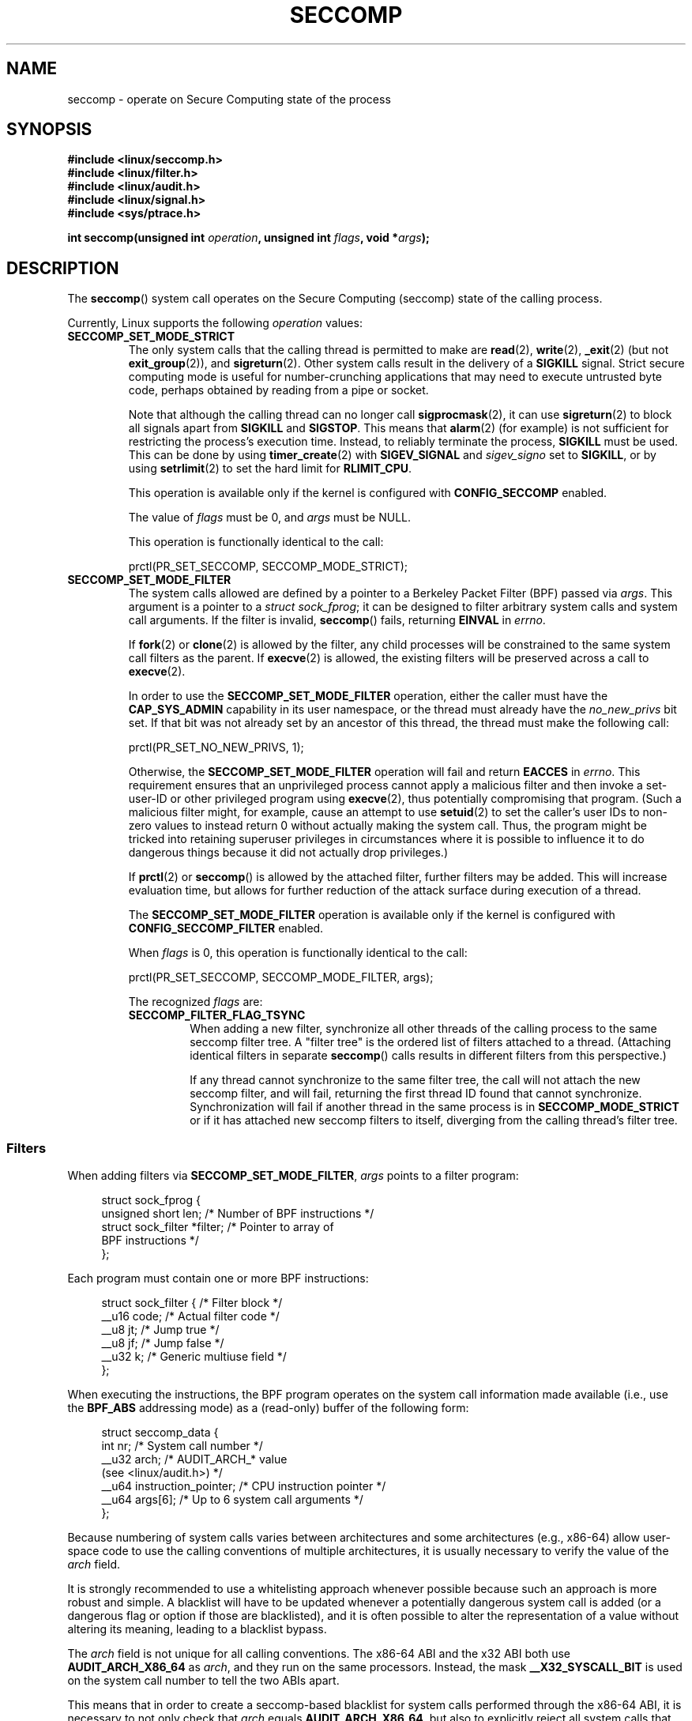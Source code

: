 .\" Copyright (C) 2014 Kees Cook <keescook@chromium.org>
.\" and Copyright (C) 2012 Will Drewry <wad@chromium.org>
.\" and Copyright (C) 2008, 2014 Michael Kerrisk <mtk.manpages@gmail.com>
.\"
.\" %%%LICENSE_START(VERBATIM)
.\" Permission is granted to make and distribute verbatim copies of this
.\" manual provided the copyright notice and this permission notice are
.\" preserved on all copies.
.\"
.\" Permission is granted to copy and distribute modified versions of this
.\" manual under the conditions for verbatim copying, provided that the
.\" entire resulting derived work is distributed under the terms of a
.\" permission notice identical to this one.
.\"
.\" Since the Linux kernel and libraries are constantly changing, this
.\" manual page may be incorrect or out-of-date.  The author(s) assume no
.\" responsibility for errors or omissions, or for damages resulting from
.\" the use of the information contained herein.  The author(s) may not
.\" have taken the same level of care in the production of this manual,
.\" which is licensed free of charge, as they might when working
.\" professionally.
.\"
.\" Formatted or processed versions of this manual, if unaccompanied by
.\" the source, must acknowledge the copyright and authors of this work.
.\" %%%LICENSE_END
.\"
.TH SECCOMP 2 2016-10-08 "Linux" "Linux Programmer's Manual"
.SH NAME
seccomp \- operate on Secure Computing state of the process
.SH SYNOPSIS
.nf
.B #include <linux/seccomp.h>
.B #include <linux/filter.h>
.B #include <linux/audit.h>
.B #include <linux/signal.h>
.B #include <sys/ptrace.h>
.\" Kees Cook noted: Anything that uses SECCOMP_RET_TRACE returns will
.\"                  need <sys/ptrace.h>

.BI "int seccomp(unsigned int " operation ", unsigned int " flags \
", void *" args );
.fi
.SH DESCRIPTION
The
.BR seccomp ()
system call operates on the Secure Computing (seccomp) state of the
calling process.

Currently, Linux supports the following
.IR operation
values:
.TP
.BR SECCOMP_SET_MODE_STRICT
The only system calls that the calling thread is permitted to make are
.BR read (2),
.BR write (2),
.BR _exit (2)
(but not
.BR exit_group (2)),
and
.BR sigreturn (2).
Other system calls result in the delivery of a
.BR SIGKILL
signal.
Strict secure computing mode is useful for number-crunching
applications that may need to execute untrusted byte code, perhaps
obtained by reading from a pipe or socket.

Note that although the calling thread can no longer call
.BR sigprocmask (2),
it can use
.BR sigreturn (2)
to block all signals apart from
.BR SIGKILL
and
.BR SIGSTOP .
This means that
.BR alarm (2)
(for example) is not sufficient for restricting the process's execution time.
Instead, to reliably terminate the process,
.BR SIGKILL
must be used.
This can be done by using
.BR timer_create (2)
with
.BR SIGEV_SIGNAL
and
.IR sigev_signo
set to
.BR SIGKILL ,
or by using
.BR setrlimit (2)
to set the hard limit for
.BR RLIMIT_CPU .

This operation is available only if the kernel is configured with
.BR CONFIG_SECCOMP
enabled.

The value of
.IR flags
must be 0, and
.IR args
must be NULL.

This operation is functionally identical to the call:

    prctl(PR_SET_SECCOMP, SECCOMP_MODE_STRICT);
.TP
.BR SECCOMP_SET_MODE_FILTER
The system calls allowed are defined by a pointer to a Berkeley Packet
Filter (BPF) passed via
.IR args .
This argument is a pointer to a
.IR "struct\ sock_fprog" ;
it can be designed to filter arbitrary system calls and system call
arguments.
If the filter is invalid,
.BR seccomp ()
fails, returning
.BR EINVAL
in
.IR errno .

If
.BR fork (2)
or
.BR clone (2)
is allowed by the filter, any child processes will be constrained to
the same system call filters as the parent.
If
.BR execve (2)
is allowed,
the existing filters will be preserved across a call to
.BR execve (2).

In order to use the
.BR SECCOMP_SET_MODE_FILTER
operation, either the caller must have the
.BR CAP_SYS_ADMIN
capability in its user namespace, or the thread must already have the
.I no_new_privs
bit set.
If that bit was not already set by an ancestor of this thread,
the thread must make the following call:

    prctl(PR_SET_NO_NEW_PRIVS, 1);

Otherwise, the
.BR SECCOMP_SET_MODE_FILTER
operation will fail and return
.BR EACCES
in
.IR errno .
This requirement ensures that an unprivileged process cannot apply
a malicious filter and then invoke a set-user-ID or
other privileged program using
.BR execve (2),
thus potentially compromising that program.
(Such a malicious filter might, for example, cause an attempt to use
.BR setuid (2)
to set the caller's user IDs to non-zero values to instead
return 0 without actually making the system call.
Thus, the program might be tricked into retaining superuser privileges
in circumstances where it is possible to influence it to do
dangerous things because it did not actually drop privileges.)

If
.BR prctl (2)
or
.BR seccomp ()
is allowed by the attached filter, further filters may be added.
This will increase evaluation time, but allows for further reduction of
the attack surface during execution of a thread.

The
.BR SECCOMP_SET_MODE_FILTER
operation is available only if the kernel is configured with
.BR CONFIG_SECCOMP_FILTER
enabled.

When
.IR flags
is 0, this operation is functionally identical to the call:

    prctl(PR_SET_SECCOMP, SECCOMP_MODE_FILTER, args);

The recognized
.IR flags
are:
.RS
.TP
.BR SECCOMP_FILTER_FLAG_TSYNC
When adding a new filter, synchronize all other threads of the calling
process to the same seccomp filter tree.
A "filter tree" is the ordered list of filters attached to a thread.
(Attaching identical filters in separate
.BR seccomp ()
calls results in different filters from this perspective.)

If any thread cannot synchronize to the same filter tree,
the call will not attach the new seccomp filter,
and will fail, returning the first thread ID found that cannot synchronize.
Synchronization will fail if another thread in the same process is in
.BR SECCOMP_MODE_STRICT
or if it has attached new seccomp filters to itself,
diverging from the calling thread's filter tree.
.RE
.SS Filters
When adding filters via
.BR SECCOMP_SET_MODE_FILTER ,
.IR args
points to a filter program:

.in +4n
.nf
struct sock_fprog {
    unsigned short      len;    /* Number of BPF instructions */
    struct sock_filter *filter; /* Pointer to array of
                                   BPF instructions */
};
.fi
.in

Each program must contain one or more BPF instructions:

.in +4n
.nf
struct sock_filter {            /* Filter block */
    __u16 code;                 /* Actual filter code */
    __u8  jt;                   /* Jump true */
    __u8  jf;                   /* Jump false */
    __u32 k;                    /* Generic multiuse field */
};
.fi
.in

When executing the instructions, the BPF program operates on the
system call information made available (i.e., use the
.BR BPF_ABS
addressing mode) as a (read-only)
.\" Quoting Kees Cook:
.\"     If BPF even allows changing the data, it's not copied back to
.\"     the syscall when it runs. Anything wanting to do things like
.\"     that would need to use ptrace to catch the call an directly
.\"     modify the registers before continuing with the call.
buffer of the following form:

.in +4n
.nf
struct seccomp_data {
    int   nr;                   /* System call number */
    __u32 arch;                 /* AUDIT_ARCH_* value
                                   (see <linux/audit.h>) */
    __u64 instruction_pointer;  /* CPU instruction pointer */
    __u64 args[6];              /* Up to 6 system call arguments */
};
.fi
.in

Because numbering of system calls varies between architectures and
some architectures (e.g., x86-64) allow user-space code to use
the calling conventions of multiple architectures, it is usually
necessary to verify the value of the
.IR arch
field.

It is strongly recommended to use a whitelisting approach whenever
possible because such an approach is more robust and simple.
A blacklist will have to be updated whenever a potentially
dangerous system call is added (or a dangerous flag or option if those
are blacklisted), and it is often possible to alter the
representation of a value without altering its meaning, leading to
a blacklist bypass.

The
.IR arch
field is not unique for all calling conventions.
The x86-64 ABI and the x32 ABI both use
.BR AUDIT_ARCH_X86_64
as
.IR arch ,
and they run on the same processors.
Instead, the mask
.BR __X32_SYSCALL_BIT
is used on the system call number to tell the two ABIs apart.
.\" As noted by Dave Drysdale in a note at the end of
.\" https://lwn.net/Articles/604515/
.\"     One additional detail to point out for the x32 ABI case:
.\"     the syscall number gets a high bit set (__X32_SYSCALL_BIT),
.\"     to mark it as an x32 call.
.\"
.\"     If x32 support is included in the kernel, then __SYSCALL_MASK
.\"     will have a value that is not all-ones, and this will trigger
.\"     an extra instruction in system_call to mask off the extra bit,
.\"     so that the syscall table indexing still works.

This means that in order to create a seccomp-based
blacklist for system calls performed through the x86-64 ABI,
it is necessary to not only check that
.IR arch
equals
.BR AUDIT_ARCH_X86_64 ,
but also to explicitly reject all system calls that contain
.BR __X32_SYSCALL_BIT
in
.IR nr .

The
.I instruction_pointer
field provides the address of the machine-language instruction that
performed the system call.
This might be useful in conjunction with the use of
.I /proc/[pid]/maps
to perform checks based on which region (mapping) of the program
made the system call.
(Probably, it is wise to lock down the
.BR mmap (2)
and
.BR mprotect (2)
system calls to prevent the program from subverting such checks.)

When checking values from
.IR args
against a blacklist, keep in mind that arguments are often
silently truncated before being processed, but after the seccomp check.
For example, this happens if the i386 ABI is used on an
x86-64 kernel: although the kernel will normally not look beyond
the 32 lowest bits of the arguments, the values of the full
64-bit registers will be present in the seccomp data.
A less surprising example is that if the x86-64 ABI is used to perform
a system call that takes an argument of type
.IR int ,
the more-significant half of the argument register is ignored by
the system call, but visible in the seccomp data.

A seccomp filter returns a 32-bit value consisting of two parts:
the most significant 16 bits
(corresponding to the mask defined by the constant
.BR SECCOMP_RET_ACTION )
contain one of the "action" values listed below;
the least significant 16-bits (defined by the constant
.BR SECCOMP_RET_DATA )
are "data" to be associated with this return value.

If multiple filters exist, they are \fIall\fP executed,
in reverse order of their addition to the filter tree\(emthat is,
the most recently installed filter is executed first.
(Note that all filters will be called
even if one of the earlier filters returns
.BR SECCOMP_RET_KILL .
This is done to simplify the kernel code and to provide a
tiny speed-up in the execution of sets of filters by
avoiding a check for this uncommon case.)
.\" From an Aug 2015  conversation with Kees Cook where I asked why *all*
.\" filters even if one of the early filters returns SECCOMP_RET_KILL:
.\"
.\"     It's just because it would be an optimization that would only speed up
.\"     the RET_KILL case, but it's the uncommon one and the one that doesn't
.\"     benefit meaningfully from such a change (you need to kill the process
.\"     really quickly?). We would speed up killing a program at the (albeit
.\"     tiny) expense to all other filtered programs. Best to keep the filter
.\"     execution logic clear, simple, and as fast as possible for all
.\"     filters.
The return value for the evaluation of a given system call is the first-seen
.BR SECCOMP_RET_ACTION
value of highest precedence (along with its accompanying data)
returned by execution of all of the filters.

In decreasing order of precedence,
the values that may be returned by a seccomp filter are:
.TP
.BR SECCOMP_RET_KILL
This value results in the process exiting immediately
without executing the system call.
The process terminates as though killed by a
.B SIGSYS
signal
.RI ( not
.BR SIGKILL ).
.TP
.BR SECCOMP_RET_TRAP
This value results in the kernel sending a
.BR SIGSYS
signal to the triggering process without executing the system call.
Various fields will be set in the
.I siginfo_t
structure (see
.BR sigaction (2))
associated with signal:
.RS
.IP * 3
.I si_signo
will contain
.BR SIGSYS .
.IP *
.IR si_call_addr
will show the address of the system call instruction.
.IP *
.IR si_syscall
and
.IR si_arch
will indicate which system call was attempted.
.IP *
.I si_code
will contain
.BR SYS_SECCOMP .
.IP *
.I si_errno
will contain the
.BR SECCOMP_RET_DATA
portion of the filter return value.
.RE
.IP
The program counter will be as though the system call happened
(i.e., it will not point to the system call instruction).
The return value register will contain an architecture\-dependent value;
if resuming execution, set it to something appropriate for the system call.
(The architecture dependency is because replacing it with
.BR ENOSYS
could overwrite some useful information.)
.TP
.BR SECCOMP_RET_ERRNO
This value results in the
.B SECCOMP_RET_DATA
portion of the filter's return value being passed to user space as the
.IR errno
value without executing the system call.
.TP
.BR SECCOMP_RET_TRACE
When returned, this value will cause the kernel to attempt to notify a
.BR ptrace (2)-based
tracer prior to executing the system call.
If there is no tracer present,
the system call is not executed and returns a failure status with
.I errno
set to
.BR ENOSYS .

A tracer will be notified if it requests
.BR PTRACE_O_TRACESECCOMP
using
.IR ptrace(PTRACE_SETOPTIONS) .
The tracer will be notified of a
.BR PTRACE_EVENT_SECCOMP
and the
.BR SECCOMP_RET_DATA
portion of the filter's return value will be available to the tracer via
.BR PTRACE_GETEVENTMSG .

The tracer can skip the system call by changing the system call number
to \-1.
Alternatively, the tracer can change the system call
requested by changing the system call to a valid system call number.
If the tracer asks to skip the system call, then the system call will
appear to return the value that the tracer puts in the return value register.

.\" This was changed in ce6526e8afa4.
.\" A related hole, using PTRACE_SYSCALL instead of SECCOMP_RET_TRACE, was
.\" changed in arch-specific commits, e.g. 93e35efb8de4 for X86 and
.\" 0f3912fd934c for ARM.
Before kernel 4.8, the seccomp check will not be run again after the tracer is
notified.
(This means that, on older kernels, seccomp-based sandboxes
.B "must not"
allow use of
.BR ptrace (2)\(emeven
of other
sandboxed processes\(emwithout extreme care;
ptracers can use this mechanism to escape from the seccomp sandbox.)
.TP
.BR SECCOMP_RET_ALLOW
This value results in the system call being executed.
.SH RETURN VALUE
On success,
.BR seccomp ()
returns 0.
On error, if
.BR SECCOMP_FILTER_FLAG_TSYNC
was used,
the return value is the ID of the thread
that caused the synchronization failure.
(This ID is a kernel thread ID of the type returned by
.BR clone (2)
and
.BR gettid (2).)
On other errors, \-1 is returned, and
.IR errno
is set to indicate the cause of the error.
.SH ERRORS
.BR seccomp ()
can fail for the following reasons:
.TP
.BR EACCESS
The caller did not have the
.BR CAP_SYS_ADMIN
capability in its user namespace, or had not set
.IR no_new_privs
before using
.BR SECCOMP_SET_MODE_FILTER .
.TP
.BR EFAULT
.IR args
was not a valid address.
.TP
.BR EINVAL
.IR operation
is unknown; or
.IR flags
are invalid for the given
.IR operation .
.TP
.BR EINVAL
.I operation
included
.BR BPF_ABS ,
but the specified offset was not aligned to a 32-bit boundary or exceeded
.IR "sizeof(struct\ seccomp_data)" .
.TP
.BR EINVAL
.\" See kernel/seccomp.c::seccomp_may_assign_mode() in 3.18 sources
A secure computing mode has already been set, and
.I operation
differs from the existing setting.
.TP
.BR EINVAL
.\" See stub kernel/seccomp.c::seccomp_set_mode_filter() in 3.18 sources
.I operation
specified
.BR SECCOMP_SET_MODE_FILTER ,
but the kernel was not built with
.B CONFIG_SECCOMP_FILTER
enabled.
.TP
.BR EINVAL
.I operation
specified
.BR SECCOMP_SET_MODE_FILTER ,
but the filter program pointed to by
.I args
was not valid or the length of the filter program was zero or exceeded
.B BPF_MAXINSNS
(4096) instructions.
.TP
.BR ENOMEM
Out of memory.
.TP
.BR ENOMEM
.\" ENOMEM in kernel/seccomp.c::seccomp_attach_filter() in 3.18 sources
The total length of all filter programs attached
to the calling thread would exceed
.B MAX_INSNS_PER_PATH
(32768) instructions.
Note that for the purposes of calculating this limit,
each already existing filter program incurs an
overhead penalty of 4 instructions.
.TP
.BR ESRCH
Another thread caused a failure during thread sync, but its ID could not
be determined.
.SH VERSIONS
The
.BR seccomp ()
system call first appeared in Linux 3.17.
.\" FIXME . Add glibc version
.SH CONFORMING TO
The
.BR seccomp ()
system call is a nonstandard Linux extension.
.SH NOTES
Rather than hand-coding seccomp filters as shown in the example below,
you may prefer to employ the
.I libseccomp
library, which provides a front-end for generating seccomp filters.

The
.IR Seccomp
field of the
.IR /proc/[pid]/status
file provides a method of viewing the seccomp mode of a process; see
.BR proc (5).

.BR seccomp ()
provides a superset of the functionality provided by the
.BR prctl (2)
.BR PR_SET_SECCOMP
operation (which does not support
.IR flags ).

Since Linux 4.4, the
.BR prctl (2)
.B PTRACE_SECCOMP_GET_FILTER
operation can be used to dump a process's seccomp filters.
.\"
.SS Seccomp-specific BPF details
Note the following BPF details specific to seccomp filters:
.IP * 3
The
.B BPF_H
and
.B BPF_B
size modifiers are not supported: all operations must load and store
(4-byte) words
.RB ( BPF_W ).
.IP *
To access the contents of the
.I seccomp_data
buffer, use the
.B BPF_ABS
addressing mode modifier.
.IP *
The
.B BPF_LEN
addressing mode modifier yields an immediate mode operand
whose value is the size of the
.IR seccomp_data
buffer.
.SH EXAMPLE
The program below accepts four or more arguments.
The first three arguments are a system call number,
a numeric architecture identifier, and an error number.
The program uses these values to construct a BPF filter
that is used at run time to perform the following checks:
.IP [1] 4
If the program is not running on the specified architecture,
the BPF filter causes system calls to fail with the error
.BR ENOSYS .
.IP [2]
If the program attempts to execute the system call with the specified number,
the BPF filter causes the system call to fail, with
.I errno
being set to the specified error number.
.PP
The remaining command-line arguments specify
the pathname and additional arguments of a program
that the example program should attempt to execute using
.BR execv (3)
(a library function that employs the
.BR execve (2)
system call).
Some example runs of the program are shown below.

First, we display the architecture that we are running on (x86-64)
and then construct a shell function that looks up system call
numbers on this architecture:

.nf
.in +4n
$ \fBuname -m\fP
x86_64
$ \fBsyscall_nr() {
    cat /usr/src/linux/arch/x86/syscalls/syscall_64.tbl | \\
    awk '$2 != "x32" && $3 == "'$1'" { print $1 }'
}\fP
.in
.fi

When the BPF filter rejects a system call (case [2] above),
it causes the system call to fail with the error number
specified on the command line.
In the experiments shown here, we'll use error number 99:

.nf
.in +4n
$ \fBerrno 99\fP
EADDRNOTAVAIL 99 Cannot assign requested address
.in
.fi

In the following example, we attempt to run the command
.BR whoami (1),
but the BPF filter rejects the
.BR execve (2)
system call, so that the command is not even executed:

.nf
.in +4n
$ \fBsyscall_nr execve\fP
59
$ \fB./a.out\fP
Usage: ./a.out <syscall_nr> <arch> <errno> <prog> [<args>]
Hint for <arch>: AUDIT_ARCH_I386: 0x40000003
                 AUDIT_ARCH_X86_64: 0xC000003E
$ \fB./a.out 59 0xC000003E 99 /bin/whoami\fP
execv: Cannot assign requested address
.in
.fi

In the next example, the BPF filter rejects the
.BR write (2)
system call, so that, although it is successfully started, the
.BR whoami (1)
command is not able to write output:

.nf
.in +4n
$ \fBsyscall_nr write\fP
1
$ \fB./a.out 1 0xC000003E 99 /bin/whoami\fP
.in
.fi

In the final example,
the BPF filter rejects a system call that is not used by the
.BR whoami (1)
command, so it is able to successfully execute and produce output:

.nf
.in +4n
$ \fBsyscall_nr preadv\fP
295
$ \fB./a.out 295 0xC000003E 99 /bin/whoami\fP
cecilia
.in
.fi
.SS Program source
.nf
#include <errno.h>
#include <stddef.h>
#include <stdio.h>
#include <stdlib.h>
#include <unistd.h>
#include <linux/audit.h>
#include <linux/filter.h>
#include <linux/seccomp.h>
#include <sys/prctl.h>

#define X32_SYSCALL_BIT 0x40000000

static int
install_filter(int syscall_nr, int t_arch, int f_errno)
{
    unsigned int upper_nr_limit = 0xffffffff;

    /* Assume that AUDIT_ARCH_X86_64 means the normal x86-64 ABI */
    if (t_arch == AUDIT_ARCH_X86_64)
        upper_nr_limit = X32_SYSCALL_BIT - 1;

    struct sock_filter filter[] = {
        /* [0] Load architecture from 'seccomp_data' buffer into
               accumulator */
        BPF_STMT(BPF_LD | BPF_W | BPF_ABS,
                 (offsetof(struct seccomp_data, arch))),

        /* [1] Jump forward 5 instructions if architecture does not
               match 't_arch' */
        BPF_JUMP(BPF_JMP | BPF_JEQ | BPF_K, t_arch, 0, 5),

        /* [2] Load system call number from 'seccomp_data' buffer into
               accumulator */
        BPF_STMT(BPF_LD | BPF_W | BPF_ABS,
                 (offsetof(struct seccomp_data, nr))),

        /* [3] Check ABI - only needed for x86-64 in blacklist use
               cases.  Use JGT instead of checking against the bit
               mask to avoid having to reload the syscall number. */
        BPF_JUMP(BPF_JMP | BPF_JGT | BPF_K, upper_nr_limit, 3, 0),

        /* [4] Jump forward 1 instruction if system call number
               does not match 'syscall_nr' */
        BPF_JUMP(BPF_JMP | BPF_JEQ | BPF_K, syscall_nr, 0, 1),

        /* [5] Matching architecture and system call: don't execute
	       the system call, and return 'f_errno' in 'errno' */
        BPF_STMT(BPF_RET | BPF_K,
                 SECCOMP_RET_ERRNO | (f_errno & SECCOMP_RET_DATA)),

        /* [6] Destination of system call number mismatch: allow other
               system calls */
        BPF_STMT(BPF_RET | BPF_K, SECCOMP_RET_ALLOW),

        /* [7] Destination of architecture mismatch: kill process */
        BPF_STMT(BPF_RET | BPF_K, SECCOMP_RET_KILL),
    };

    struct sock_fprog prog = {
        .len = (unsigned short) (sizeof(filter) / sizeof(filter[0])),
        .filter = filter,
    };

    if (seccomp(SECCOMP_SET_MODE_FILTER, 0, &prog)) {
        perror("seccomp");
        return 1;
    }

    return 0;
}

int
main(int argc, char **argv)
{
    if (argc < 5) {
        fprintf(stderr, "Usage: "
                "%s <syscall_nr> <arch> <errno> <prog> [<args>]\\n"
                "Hint for <arch>: AUDIT_ARCH_I386: 0x%X\\n"
                "                 AUDIT_ARCH_X86_64: 0x%X\\n"
                "\\n", argv[0], AUDIT_ARCH_I386, AUDIT_ARCH_X86_64);
        exit(EXIT_FAILURE);
    }

    if (prctl(PR_SET_NO_NEW_PRIVS, 1, 0, 0, 0)) {
        perror("prctl");
        exit(EXIT_FAILURE);
    }

    if (install_filter(strtol(argv[1], NULL, 0),
                       strtol(argv[2], NULL, 0),
                       strtol(argv[3], NULL, 0)))
        exit(EXIT_FAILURE);

    execv(argv[4], &argv[4]);
    perror("execv");
    exit(EXIT_FAILURE);
}
.fi
.SH SEE ALSO
.BR bpf (2),
.BR prctl (2),
.BR ptrace (2),
.BR sigaction (2),
.BR proc (5),
.BR signal (7),
.BR socket (7)
.sp
Various pages from the
.I libseccomp
library, including:
.BR scmp_sys_resolver (1),
.BR seccomp_init (3),
.BR seccomp_load (3),
.BR seccomp_rule_add (3),
and
.BR seccomp_export_bpf (3).
.sp
The kernel source files
.IR Documentation/networking/filter.txt
and
.IR Documentation/prctl/seccomp_filter.txt .
.sp
McCanne, S. and Jacobson, V. (1992)
.IR "The BSD Packet Filter: A New Architecture for User-level Packet Capture" ,
Proceedings of the USENIX Winter 1993 Conference
.UR http://www.tcpdump.org/papers/bpf-usenix93.pdf
.UE

